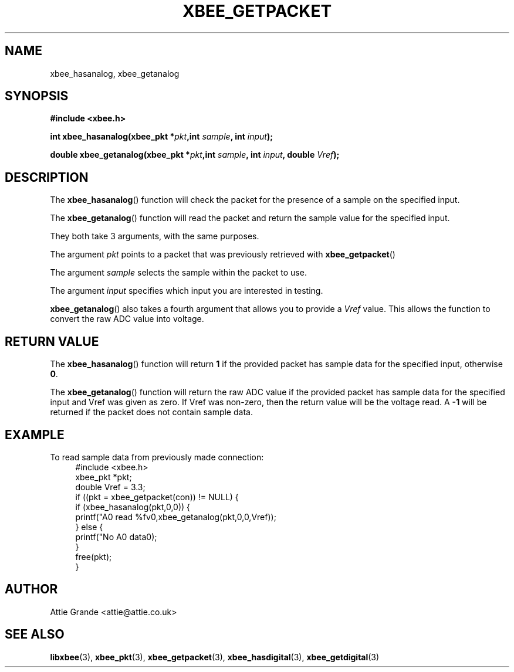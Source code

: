.\" libxbee - a C library to aid the use of Digi's Series 1 XBee modules
.\"           running in API mode (AP=2).
.\" 
.\" Copyright (C) 2009  Attie Grande (attie@attie.co.uk)
.\" 
.\" This program is free software: you can redistribute it and/or modify
.\" it under the terms of the GNU General Public License as published by
.\" the Free Software Foundation, either version 3 of the License, or
.\" (at your option) any later version.
.\" 
.\" This program is distributed in the hope that it will be useful,
.\" but WITHOUT ANY WARRANTY; without even the implied warranty of
.\" MERCHANTABILITY or FITNESS FOR A PARTICULAR PURPOSE.  See the
.\" GNU General Public License for more details.
.\" 
.\" You should have received a copy of the GNU General Public License
.\" along with this program.  If not, see <http://www.gnu.org/licenses/>.
.TH XBEE_GETPACKET 3  2009-11-01 "GNU" "Linux Programmer's Manual"
.SH NAME
xbee_hasanalog, xbee_getanalog
.SH SYNOPSIS
.B #include <xbee.h>
.sp
.BI "int xbee_hasanalog(xbee_pkt *" pkt ",int " sample ", int " input ");"
.sp
.BI "double xbee_getanalog(xbee_pkt *" pkt ",int " sample ", int " input ", double " Vref ");"
.ad b
.SH DESCRIPTION
The
.BR xbee_hasanalog ()
function will check the packet for the presence of a sample on the specified input.
.sp
The
.BR xbee_getanalog ()
function will read the packet and return the sample value for the specified input.
.sp
They both take 3 arguments, with the same purposes.
.sp
The argument
.I pkt
points to a packet that was previously retrieved with 
.BR xbee_getpacket ()
.sp
The argument
.I sample
selects the sample within the packet to use.
.sp
The argument
.I input
specifies which input you are interested in testing.
.sp
.BR xbee_getanalog ()
also takes a fourth argument that allows you to provide a
.I Vref
value. This allows the function to convert the raw ADC value into voltage.
.SH "RETURN VALUE"
The
.BR xbee_hasanalog ()
function will return
.B 1
if the provided packet has sample data for the specified input, otherwise
.BR 0 .
.sp
The
.BR xbee_getanalog ()
function will return the raw ADC value if the provided packet has sample data for the specified input and Vref was given as zero.
If Vref was non-zero, then the return value will be the voltage read.
A
.B -1
will be returned if the packet does not contain sample data.
.sp
.SH EXAMPLE
To read sample data from previously made connection:
.in +4n
.nf
#include <xbee.h>
xbee_pkt *pkt;
double Vref = 3.3;
if ((pkt = xbee_getpacket(con)) != NULL) {
  if (xbee_hasanalog(pkt,0,0)) {
    printf("A0 read %fv\n",xbee_getanalog(pkt,0,0,Vref));
  } else {
    printf("No A0 data\n");
  }
  free(pkt);
}
.fi
.in
.SH AUTHOR
Attie Grande <attie@attie.co.uk> 
.SH "SEE ALSO"
.BR libxbee (3),
.BR xbee_pkt (3),
.BR xbee_getpacket (3),
.BR xbee_hasdigital (3),
.BR xbee_getdigital (3)
